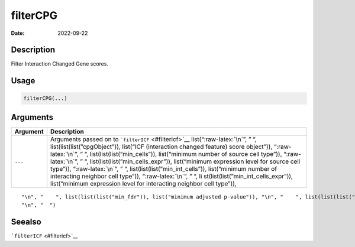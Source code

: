 =========
filterCPG
=========

:Date: 2022-09-22

.. role:: raw-latex(raw)
   :format: latex
..

Description
===========

Filter Interaction Changed Gene scores.

Usage
=====

.. code:: r

   filterCPG(...)

Arguments
=========

+-------------------------------+--------------------------------------+
| Argument                      | Description                          |
+===============================+======================================+
| ``...``                       | Arguments passed on to               |
|                               | ```filterICF`` <#filtericf>`__       |
|                               | list(“:raw-latex:`\n`”, ” “,         |
|                               | list(list(list(”cpgObject”)),        |
|                               | list(“ICF (interaction changed       |
|                               | feature) score object”)),            |
|                               | “:raw-latex:`\n`”, ” “,              |
|                               | list(list(list(”min_cells”)),        |
|                               | list(“minimum number of source cell  |
|                               | type”)), “:raw-latex:`\n`”, ” “,     |
|                               | list(list(list(”min_cells_expr”)),   |
|                               | list(“minimum expression level for   |
|                               | source cell type”)),                 |
|                               | “:raw-latex:`\n`”, ” “,              |
|                               | list(list(list(”min_int_cells”)),    |
|                               | list(“minimum number of interacting  |
|                               | neighbor cell type”)),               |
|                               | “:raw-latex:`\n`”, ” “,              |
|                               | li                                   |
|                               | st(list(list(”min_int_cells_expr”)), |
|                               | list(“minimum expression level for   |
|                               | interacting neighbor cell type”)),   |
+-------------------------------+--------------------------------------+

::

   "\n", "    ", list(list(list("min_fdr")), list("minimum adjusted p-value")), "\n", "    ", list(list(list("min_spat_diff")), list("minimum absolute spatial expression difference")), "\n", "    ", list(list(list("min_log2_fc")), list("minimum log2 fold-change")), "\n", "    ", list(list(list("min_zscore")), list("minimum z-score change")), "\n", "    ", list(list(list("zscores_column")), list("calculate z-scores over cell types or features")), "\n", "    ", list(list(list("direction")), list("differential expression directions to keep")), 
   "\n", "  ")

Seealso
=======

```filterICF`` <#filtericf>`__
